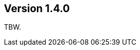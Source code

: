 //
//
//
ifndef::jqa-in-manual[== Version 1.4.0]
ifdef::jqa-in-manual[== Core Framework 1.4.0]

TBW.


